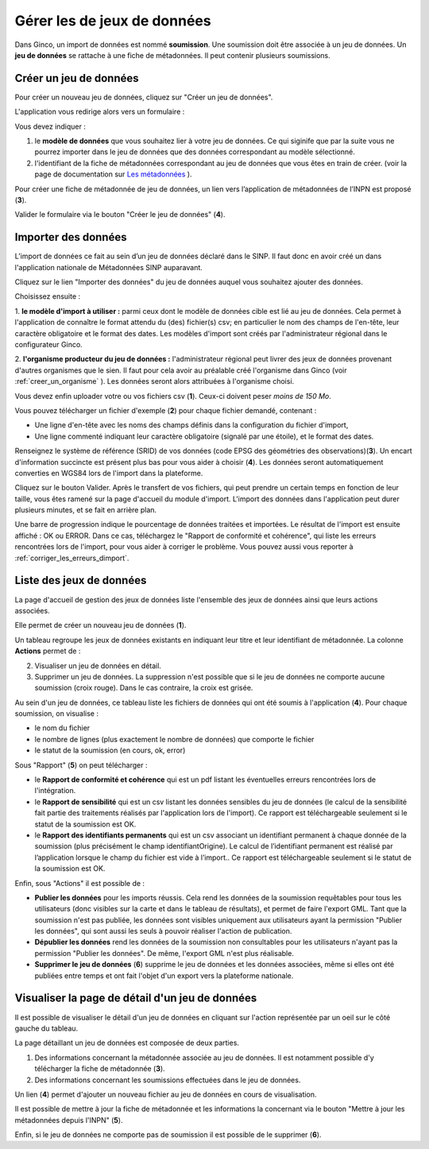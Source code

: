 .. Importer des jeux de données et gérer les imports

Gérer les de jeux de données
====================================

Dans Ginco, un import de données est nommé **soumission**. Une soumission doit être associée à un jeu de données. Un **jeu de données** se rattache à une fiche de métadonnées. Il peut contenir plusieurs soumissions.

Créer un jeu de données
-----------------------
Pour créer un nouveau jeu de données, cliquez sur "Créer un jeu de données".

.. image:: ../images/gestion-jdd/lien-jdd-creer.png

L'application vous redirige alors vers un formulaire :

.. image:: ../images/gestion-jdd/jdd-metadonnee.png

Vous devez indiquer :

1. le **modèle de données** que vous souhaitez lier à votre jeu de données. Ce qui siginife que par la suite vous ne pourrez importer dans le jeu de données que des données correspondant au modèle sélectionné.

2. l'identifiant de la fiche de métadonnées correspondant au jeu de données que vous êtes en train de créer. (voir la page de documentation sur `Les métadonnées <../metadonnees/index.html>`_ ).

Pour créer une fiche de métadonnée de jeu de données, un lien vers l’application de métadonnées de l’INPN est proposé (**3**).

Valider le formulaire via le bouton "Créer le jeu de données" (**4**).

Importer des données
--------------------
L’import de données ce fait au sein d’un jeu de données déclaré dans le SINP. Il faut donc en avoir créé un dans l'application nationale de Métadonnées SINP auparavant.

.. image:: ../images/gestion-jdd/nouveau-jdd-1.png

Cliquez sur le lien "Importer des données" du jeu de données auquel vous souhaitez ajouter des données.

.. image:: ../images/gestion-jdd/nouveau-jdd-2.png

Choisissez ensuite :

1. **le modèle d'import à utiliser :** parmi ceux dont le modèle de données cible est lié au jeu de données.
Cela permet à l'application de connaître le format attendu du (des) fichier(s) csv; en particulier le nom des
champs de l'en-tête, leur caractère obligatoire et le format des dates.
Les modèles d'import sont créés par l'administrateur régional dans le configurateur Ginco.

2. **l'organisme producteur du jeu de données :** l'administrateur régional peut livrer des jeux de données
provenant d'autres organismes que le sien. Il faut pour cela avoir au préalable créé l'organisme dans Ginco
(voir :ref:`creer_un_organisme` ). Les données seront alors attribuées à l'organisme choisi.

.. image:: ../images/gestion-jdd/nouveau-jdd-3.png

Vous devez enfin uploader votre ou vos fichiers csv (**1**). Ceux-ci doivent peser *moins de 150 Mo*.

Vous pouvez télécharger un fichier d'exemple (**2**) pour chaque fichier demandé, contenant :

* Une ligne d'en-tête avec les noms des champs définis dans la configuration du fichier d'import,
* Une ligne commenté indiquant leur caractère obligatoire (signalé par une étoile), et le format des dates.

Renseignez le système de référence (SRID) de vos données (code EPSG des géométries des observations)(**3**).
Un encart d'information succincte est présent plus bas pour vous aider à choisir (**4**).
Les données seront automatiquement converties en WGS84 lors de l'import dans la plateforme.

Cliquez sur le bouton Valider. Après le transfert de vos fichiers, qui peut prendre un certain temps en fonction de leur taille,
vous êtes ramené sur la page d'accueil du module d'import. L'import des données dans l'application peut durer plusieurs minutes,
et se fait en arrière plan.

.. image:: ../images/gestion-jdd/importer-barre-progression.png
.. image:: ../images/gestion-jdd/importer-OK.png
.. image:: ../images/gestion-jdd/importer-ERROR.png

Une barre de progression indique le pourcentage de données traitées et importées. Le résultat de l'import est
ensuite affiché : OK ou ERROR. Dans ce cas, téléchargez le "Rapport de conformité et cohérence", qui liste les erreurs
rencontrées lors de l'import, pour vous aider à corriger le problème. Vous pouvez aussi vous reporter
à :ref:`corriger_les_erreurs_dimport`.


Liste des jeux de données
-------------------------
La page d'accueil de gestion des jeux de données liste l'ensemble des jeux de données ainsi que leurs actions associées.

.. image:: ../images/gestion-jdd/liste-jdd.png

Elle permet de créer un nouveau jeu de données (**1**).

Un tableau regroupe les jeux de données existants en indiquant leur titre et leur identifiant de métadonnée.
La colonne **Actions** permet de :

2. Visualiser un jeu de données en détail.
3. Supprimer un jeu de données. La suppression n'est possible que si le jeu de données ne comporte aucune soumission (croix rouge). Dans le cas contraire, la croix est grisée.

Au sein d'un jeu de données, ce tableau liste les fichiers de données qui ont été soumis à l'application (**4**). Pour chaque soumission, on visualise :

* le nom du fichier
* le nombre de lignes (plus exactement le nombre de données) que comporte le fichier
* le statut de la soumission (en cours, ok, error)

Sous "Rapport" (**5**) on peut télécharger :

* le **Rapport de conformité et cohérence** qui est un pdf listant les éventuelles erreurs rencontrées lors de l'intégration.
* le **Rapport de sensibilité** qui est un csv listant les données sensibles du jeu de données (le calcul de la sensibilité
  fait partie des traitements réalisés par l'application lors de l'import). Ce rapport est téléchargeable seulement si le statut de la soumission est OK.
* le **Rapport des identifiants permanents** qui est un csv associant un identifiant permanent à chaque donnée de la soumission (plus précisément le champ identifiantOrigine). Le calcul de l’identifiant permanent est réalisé par l’application lorsque le champ du fichier est vide à l’import.. Ce rapport est téléchargeable seulement si le statut de la soumission est OK.

Enfin, sous "Actions" il est possible de :

* **Publier les données** pour les imports réussis. Cela rend les données de la soumission requêtables pour tous les utilisateurs (donc visibles sur la carte et dans le tableau de résultats), et permet de faire l'export GML.
  Tant que la soumission n'est pas publiée, les données sont visibles uniquement aux utilisateurs ayant la permission "Publier les données", qui sont aussi les seuls à pouvoir réaliser l'action de publication.

* **Dépublier les données** rend les données de la soumission non consultables pour les utilisateurs n'ayant pas la permission "Publier les données".
  De même, l'export GML n'est plus réalisable.
  
* **Supprimer le jeu de données** (**6**) supprime le jeu de données et les données associées, même si elles ont été publiées entre temps et ont fait l'objet d'un export vers la plateforme nationale.

Visualiser la page de détail d'un jeu de données
------------------------------------------------
Il est possible de visualiser le détail d'un jeu de données en cliquant sur l'action représentée par un oeil sur le côté gauche du tableau.

.. image:: ../images/gestion-jdd/visualiser-jdd.png

La page détaillant un jeu de données est composée de deux parties.

1. Des informations concernant la métadonnée associée au jeu de données. Il est notamment possible d'y télécharger la fiche de métadonnée (**3**).
2. Des informations concernant les soumissions effectuées dans le jeu de données.

Un lien (**4**) permet d'ajouter un nouveau fichier au jeu de données en cours de visualisation.

Il est possible de mettre à jour la fiche de métadonnée et les informations la concernant via le bouton "Mettre à jour les métadonnées depuis l'INPN" (**5**).

Enfin, si le jeu de données ne comporte pas de soumission il est possible de le supprimer (**6**).


